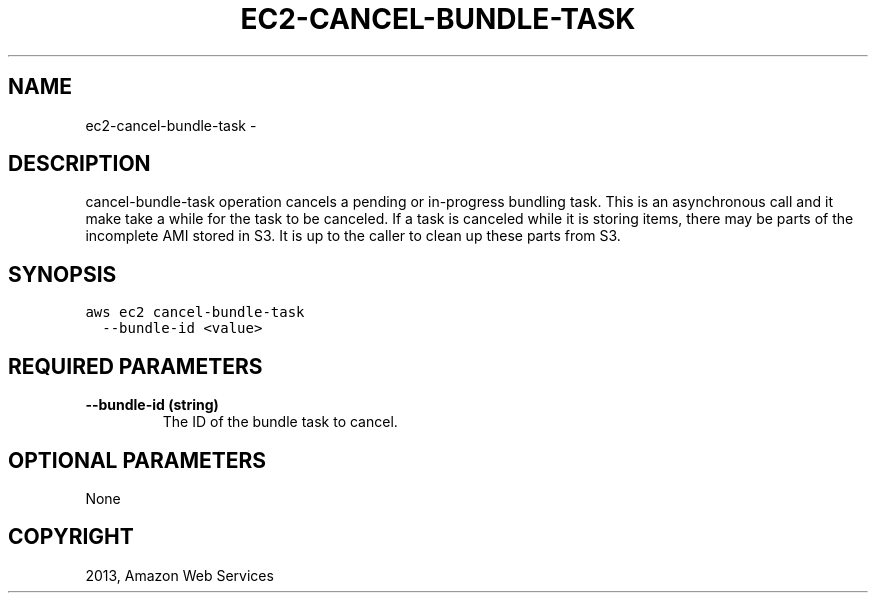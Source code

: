 .TH "EC2-CANCEL-BUNDLE-TASK" "1" "March 11, 2013" "0.8" "aws-cli"
.SH NAME
ec2-cancel-bundle-task \- 
.
.nr rst2man-indent-level 0
.
.de1 rstReportMargin
\\$1 \\n[an-margin]
level \\n[rst2man-indent-level]
level margin: \\n[rst2man-indent\\n[rst2man-indent-level]]
-
\\n[rst2man-indent0]
\\n[rst2man-indent1]
\\n[rst2man-indent2]
..
.de1 INDENT
.\" .rstReportMargin pre:
. RS \\$1
. nr rst2man-indent\\n[rst2man-indent-level] \\n[an-margin]
. nr rst2man-indent-level +1
.\" .rstReportMargin post:
..
.de UNINDENT
. RE
.\" indent \\n[an-margin]
.\" old: \\n[rst2man-indent\\n[rst2man-indent-level]]
.nr rst2man-indent-level -1
.\" new: \\n[rst2man-indent\\n[rst2man-indent-level]]
.in \\n[rst2man-indent\\n[rst2man-indent-level]]u
..
.\" Man page generated from reStructuredText.
.
.SH DESCRIPTION
.sp
cancel\-bundle\-task operation cancels a pending or in\-progress bundling task.
This is an asynchronous call and it make take a while for the task to be
canceled. If a task is canceled while it is storing items, there may be parts of
the incomplete AMI stored in S3. It is up to the caller to clean up these parts
from S3.
.SH SYNOPSIS
.sp
.nf
.ft C
aws ec2 cancel\-bundle\-task
  \-\-bundle\-id <value>
.ft P
.fi
.SH REQUIRED PARAMETERS
.INDENT 0.0
.TP
.B \fB\-\-bundle\-id\fP  (string)
The ID of the bundle task to cancel.
.UNINDENT
.SH OPTIONAL PARAMETERS
.sp
None
.SH COPYRIGHT
2013, Amazon Web Services
.\" Generated by docutils manpage writer.
.
